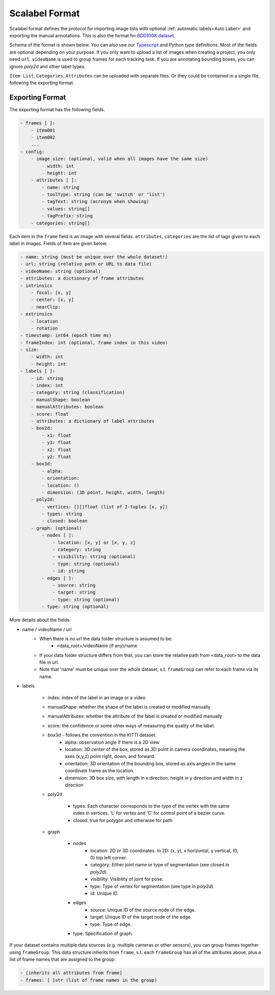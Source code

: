 Scalabel Format
--------------------------

Scalabel format defines the protocol for importing image lists with optional
:ref:`automatic labels<Auto Label>` and exporting the manual annotations. This
is also the format for `BDD100K dataset
<https://www.bdd100k.com>`_.

Schema of the format is shown below. You can also use our `Typescript
<https://github.com/scalabel/scalabel/blob/master/app/src/types/export.ts>`_
and Python type definitions. Most of the fields are optional depending
on your purpose. If you only want to upload a list of images when creating a
project, you only need ``url``. ``videoName`` is used to group frames for each
tracking task. If you are annotating bounding boxes, you can ignore `poly2d` and
other label types.

``Item List``, ``Categories``, ``Attributes`` can be uploaded with separate
files. Or they could be contained in a single file, following the exporting format.

Exporting Format
~~~~~~~~~~~~~~~~~~~~~~~~~~~~~~~~~~~~

The exporting format has the following fields.

.. code-block:: yaml

    - frames [ ]:
        - item001
        - item002
        ...
    - config:
        - image_size: (optional, valid when all images have the same size)
            - width: int
            - height: int
        - attributes [ ]:
            - name: string
            - toolType: string (can be 'switch' or 'list')
            - tagText: string (acronym when showing)
            - values: string[]
            - tagPrefix: string
        - categories: string[]

Each item in the ``frame`` field is an image with several fields.
``attributes``, ``categories`` are the list of tags given
to each label in images. Fields of item are given below.

.. code-block:: yaml
    
    - name: string (must be unique over the whole dataset!)
    - url: string (relative path or URL to data file)
    - videoName: string (optional)
    - attributes: a dictionary of frame attributes
    - intrinsics
        - focal: [x, y]
        - center: [x, y]
        - nearClip:
    - extrinsics
        - location
        - rotation
    - timestamp: int64 (epoch time ms)
    - frameIndex: int (optional, frame index in this video)
    - size:
        - width: int
        - height: int
    - labels [ ]:
        - id: string
        - index: int
        - category: string (classification)
        - manualShape: boolean
        - manualAttributes: boolean
        - score: float
        - attributes: a dictionary of label attributes
        - box2d:
            - x1: float
            - y1: float
            - x2: float
            - y2: float
        - box3d:
            - alpha:
            - orientation: 
            - location: ()
            - dimension: (3D point, height, width, length)
        - poly2d:
            - vertices: [][]float (list of 2-tuples [x, y])
            - types: string
            - closed: boolean
        - graph: (optional)
            - nodes [ ]:
                - location: [x, y] or [x, y, z]
                - category: string
                - visibility: string (optional)
                - type: string (optional)
                - id: string
            - edges [ ]:
                - source: string
                - target: string
                - type: string (optional)
            - type: string (optional)


More details about the fields

* name / videoName / url
    * When there is no url the data folder structure is assumed to be:
        * <data_root>/videoName (if any)/name
    * If your data folder structure differs from that, you can store the relative path from <data_root> to the data file in url.
    * Note that 'name' must be unique over the whole dataset, s.t. ``frameGroup`` can refer to each frame via its name.
* labels

    * index: index of the label in an image or a video
    * manualShape: whether the shape of the label is created or modified manually
    * manualAttributes: whether the attribute of the label is created or
      modified manually
    * score: the confidence or some other ways of measuring the quality of the label.
    * box3d - follows the convention in the KITTI dataset.
        * alpha: observation angle if there is a 2D view
        * location: 3D center of the box, stored as 3D point in camera coordinates, meaning the axes (x,y,z) point right, down, and forward.
        * orientation: 3D orientation of the bounding box, stored as axis angles in the same coordinate frame as the location.
        * dimension: 3D box size, with length in x direction, height in y direction and width in z direction
    
    * poly2d

        * types: Each character corresponds to the type of the vertex with the 
          same index in vertices. ‘L’ for vertex and ‘C’ for control point of a
          bezier curve.
        * closed: true for polygon and otherwise for path

    * graph

        * nodes
            * location: 2D or 3D coordinates. In 2D: (x, y), x horizontal, y vertical, (0, 0) top left corner.
            * category: Either joint name or type of segmentation (see closed in `poly2d`).
            * visibility: Visibility of joint for pose.
            * type: Type of vertex for segmentation (see type in `poly2d`).
            * id: Unique ID.

        * edges
            * source: Unique ID of the source node of the edge.
            * target: Unique ID of the target node of the edge.
            * type: Type of edge.

        * type: Specification of graph.


If your dataset contains multiple data sources (e.g. multiple cameras or other sensors), you can group frames together using ``frameGroup``.
This data structure inherits from ``frame``, s.t. each  ``frameGroup`` has all of the attributes above, plus a list of frame names that are assigned to the group:

.. code-block:: yaml

    - [inherits all attributes from frame]
    - frames: [ ]str (list of frame names in the group)
